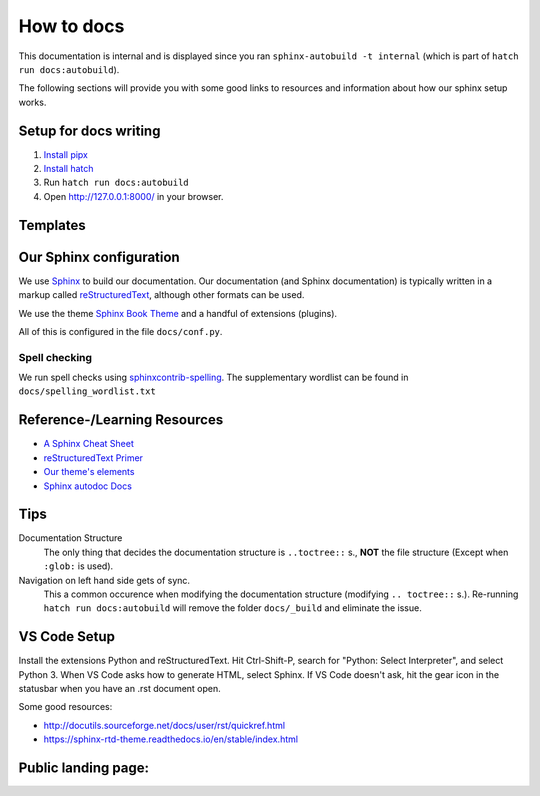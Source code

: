 ###########
How to docs
###########

This documentation is internal and is displayed since you ran
``sphinx-autobuild -t internal`` (which is part of ``hatch run docs:autobuild``).

The following sections will provide you with some good links to resources
and information about how our sphinx setup works.

**********************
Setup for docs writing
**********************

#. `Install pipx <pipx_install_gh_>`_
#. `Install hatch <hatch_install_>`_
#. Run ``hatch run docs:autobuild``
#. Open http://127.0.0.1:8000/ in your browser.

.. _pipx_install_gh: https://github.com/pypa/pipx?tab=readme-ov-file#install-pipx
.. _hatch_install: https://hatch.pypa.io/latest/install/#pipx

*********
Templates
*********

.. _cards-clickable:

.. card:: Detectors, Reference Applications and Example Applications
    :link: template_detector_ref_app_ex_app
    :link-type: doc

    This template can also be found in the file ``template_detector_ref_app_ex_app.rst``

************************
Our Sphinx configuration
************************

We use `Sphinx <https://www.sphinx-doc.org/en/master/>`_ to build our documentation.
Our documentation (and Sphinx documentation) is typically written in a markup called
`reStructuredText <https://en.wikipedia.org/wiki/ReStructuredText>`_, although other formats
can be used.

We use the theme `Sphinx Book Theme <https://sphinx-book-theme.readthedocs.io/en/stable/>`_
and a handful of extensions (plugins).

All of this is configured in the file ``docs/conf.py``.

Spell checking
==============

We run spell checks using `sphinxcontrib-spelling <https://sphinxcontrib-spelling.readthedocs.io/en/latest/index.html>`_.
The supplementary wordlist can be found in ``docs/spelling_wordlist.txt``


*****************************
Reference-/Learning Resources
*****************************

* `A Sphinx Cheat Sheet <cheatsheet_>`_
* `reStructuredText Primer <primer_>`_
* `Our theme's elements <sbt_elements_>`_
* `Sphinx autodoc Docs <autodoc_>`_

.. _cheatsheet: https://sphinx-tutorial.readthedocs.io/cheatsheet/
.. _primer: https://www.sphinx-doc.org/en/master/usage/restructuredtext/basics.html
.. _autodoc: https://www.sphinx-doc.org/en/master/usage/extensions/autodoc.html
.. _sbt_elements: https://sphinx-book-theme.readthedocs.io/en/stable/reference/kitchen-sink/index.html

****
Tips
****

Documentation Structure
   The only thing that decides the documentation structure is
   ``..toctree::`` s., **NOT** the file structure (Except when ``:glob:`` is used).

Navigation on left hand side gets of sync.
   This a common occurence when modifying the documentation structure
   (modifying ``.. toctree::`` s.).
   Re-running ``hatch run docs:autobuild`` will remove the folder ``docs/_build``
   and eliminate the issue.

*************
VS Code Setup
*************

Install the extensions Python and reStructuredText. Hit Ctrl-Shift-P, search for "Python: Select Interpreter", and select Python 3. When VS Code asks how to generate HTML, select Sphinx. If VS Code doesn't ask, hit the gear icon in the statusbar when you have an .rst document open.

Some good resources:

* http://docutils.sourceforge.net/docs/user/rst/quickref.html
* https://sphinx-rtd-theme.readthedocs.io/en/stable/index.html


********************
Public landing page:
********************

.. this file is included in docs/index.rst just before all landing page contents,
.. making this a header for the public landing page.
